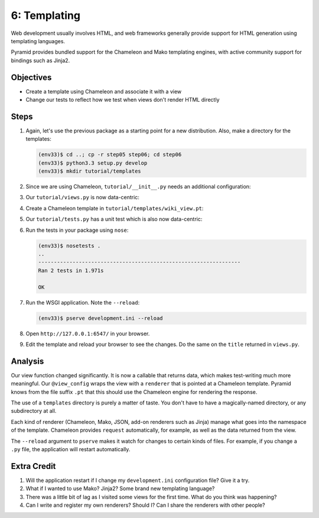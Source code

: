 =============
6: Templating
=============

Web development usually involves HTML, and web frameworks generally
provide support for HTML generation using templating languages.

Pyramid provides bundled support for the Chameleon and Mako templating
engines, with active community support for bindings such as Jinja2.

Objectives
==========

- Create a template using Chameleon and associate it with a view

- Change our tests to reflect how we test when views don't render HTML
  directly

Steps
=====

#. Again, let's use the previous package as a starting point for a new
   distribution. Also, make a directory for the templates:

   .. code-block:: bash

    (env33)$ cd ..; cp -r step05 step06; cd step06
    (env33)$ python3.3 setup.py develop
    (env33)$ mkdir tutorial/templates
    
#. Since we are using Chameleon, ``tutorial/__init__.py`` needs an additional
   configuration:
   
   .. literalinclude:: tutorial/__init__.py
       :linenos:

#. Our ``tutorial/views.py`` is now data-centric:

   .. literalinclude:: tutorial/views.py
       :linenos:

#. Create a Chameleon template in ``tutorial/templates/wiki_view.pt``:

   .. literalinclude:: tutorial/templates/wiki_view.pt
       :language: html
       :linenos:

#. Our ``tutorial/tests.py`` has a unit test which is also now
   data-centric:

   .. literalinclude:: tutorial/tests.py
       :linenos:

#. Run the tests in your package using ``nose``:

   .. code-block:: bash

    (env33)$ nosetests .
    ..
    -----------------------------------------------------------------
    Ran 2 tests in 1.971s

    OK

#. Run the WSGI application. Note the ``--reload``:

   .. code-block:: bash

    (env33)$ pserve development.ini --reload

#. Open ``http://127.0.0.1:6547/`` in your browser.

#. Edit the template and reload your browser to see the changes. Do
   the same on the ``title`` returned in ``views.py``.

Analysis
========

Our view function changed significantly. It is now a callable that
returns data, which makes test-writing much more meaningful. Our
``@view_config`` wraps the view with a ``renderer`` that is pointed at
a Chameleon template. Pyramid knows from the file suffix ``.pt`` that
this should use the Chameleon engine for rendering the response.

The use of a ``templates`` directory is purely a matter of taste. You
don't have to have a magically-named directory, or any subdirectory at
all.

Each kind of renderer (Chameleon, Mako, JSON, add-on renderers such as
Jinja) manage what goes into the namespace of the template. Chameleon
provides ``request`` automatically, for example, as well as the data
returned from the view.

The ``--reload`` argument to ``pserve`` makes it watch for changes to
certain kinds of files. For example, if you change a ``.py`` file,
the application will restart automatically.

Extra Credit
============

#. Will the application restart if I change my ``development.ini``
   configuration file? Give it a try.

#. What if I wanted to use Mako? Jinja2? Some brand new templating
   language?

#. There was a little bit of lag as I visited some views for the first
   time. What do you think was happening?

#. Can I write and register my own renderers? Should I? Can I share the
   renderers with other people?


